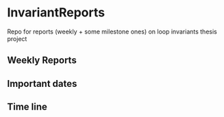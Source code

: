 * InvariantReports
Repo for reports (weekly + some milestone ones) on loop invariants thesis project 
** Weekly Reports
** Important dates 
** Time line 
